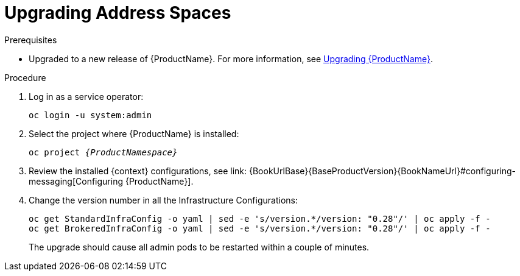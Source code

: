 // This assembly is included in the following assemblies:
//
// assembly-service-admin-guide.adoc
[id='upgrading-address-spaces']
= Upgrading Address Spaces

.Prerequisites

* Upgraded to a new release of {ProductName}. For more information, see link:{BookUrlBase}{BaseProductVersion}{BookNameUrl}#upgrading-{context}[Upgrading {ProductName}].

.Procedure

. Log in as a service operator:
+
[subs="attributes",options="nowrap"]
----
oc login -u system:admin
----

. Select the project where {ProductName} is installed:
+
[subs="+quotes,attributes",options="nowrap"]
----
oc project _{ProductNamespace}_
----

. Review the installed {context} configurations, see link: {BookUrlBase}{BaseProductVersion}{BookNameUrl}#configuring-messaging[Configuring {ProductName}].

. Change the version number in all the Infrastructure Configurations:
+
[subs="attributes",options="nowrap"]
----
oc get StandardInfraConfig -o yaml | sed -e 's/version.*/version: "0.28"/' | oc apply -f -
oc get BrokeredInfraConfig -o yaml | sed -e 's/version.*/version: "0.28"/' | oc apply -f -
----
+
The upgrade should cause all admin pods to be restarted within a couple of minutes.

